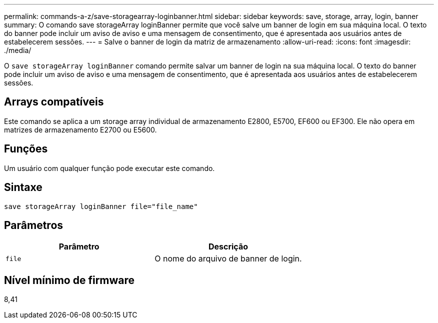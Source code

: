 ---
permalink: commands-a-z/save-storagearray-loginbanner.html 
sidebar: sidebar 
keywords: save, storage, array, login, banner 
summary: O comando save storageArray loginBanner permite que você salve um banner de login em sua máquina local. O texto do banner pode incluir um aviso de aviso e uma mensagem de consentimento, que é apresentada aos usuários antes de estabelecerem sessões. 
---
= Salve o banner de login da matriz de armazenamento
:allow-uri-read: 
:icons: font
:imagesdir: ./media/


[role="lead"]
O `save storageArray loginBanner` comando permite salvar um banner de login na sua máquina local. O texto do banner pode incluir um aviso de aviso e uma mensagem de consentimento, que é apresentada aos usuários antes de estabelecerem sessões.



== Arrays compatíveis

Este comando se aplica a um storage array individual de armazenamento E2800, E5700, EF600 ou EF300. Ele não opera em matrizes de armazenamento E2700 ou E5600.



== Funções

Um usuário com qualquer função pode executar este comando.



== Sintaxe

[listing]
----
save storageArray loginBanner file="file_name"
----


== Parâmetros

[cols="2*"]
|===
| Parâmetro | Descrição 


 a| 
`file`
 a| 
O nome do arquivo de banner de login.

|===


== Nível mínimo de firmware

8,41
